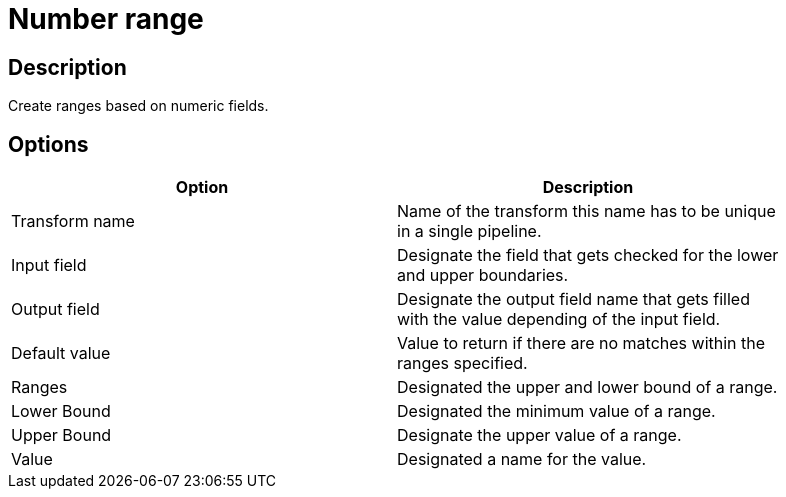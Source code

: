 :documentationPath: /plugins/transforms/
:language: en_US
:page-alternativeEditUrl: https://github.com/apache/incubator-hop/edit/master/plugins/transforms/numberrange/src/main/doc/numberrange.adoc

= Number range

== Description

Create ranges based on numeric fields.

== Options

[width="90%", options="header"]
|===
|Option|Description
|Transform name|Name of the transform this name has to be unique in a single pipeline.
|Input field|Designate the field that gets checked for the lower and upper boundaries.
|Output field|Designate the output field name that gets filled with the value depending of the input field.
|Default value|Value to return if there are no matches within the ranges specified.
|Ranges|Designated the upper and lower bound of a range.
|Lower Bound|Designated the minimum value of a range.
|Upper Bound|Designate the upper value of a range.
|Value|Designated a name for the value. 
|===